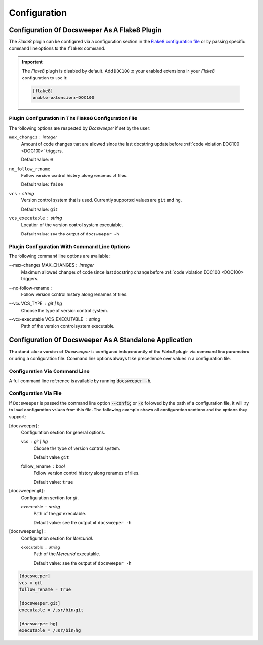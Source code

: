 Configuration
=============

.. _flake8_config:

Configuration Of Docsweeper As A Flake8 Plugin
----------------------------------------------

The *Flake8* plugin can be configured via a configuration section in the `Flake8
configuration file
<https://flake8.pycqa.org/en/latest/user/configuration.html#configuration-locations>`_
or by passing specific command line options to the ``flake8`` command.

.. important:: The *Flake8* plugin is disabled by default. Add ``DOC100`` to your
   enabled extensions in your *Flake8* configuration to use it:

   .. code-block:: ini

      [flake8]
      enable-extensions=DOC100

.. _flake8_file_config:

Plugin Configuration In The Flake8 Configuration File
~~~~~~~~~~~~~~~~~~~~~~~~~~~~~~~~~~~~~~~~~~~~~~~~~~~~~

The following options are respected by *Docsweeper* if set by the user:

``max_changes`` : *integer*
    Amount of code changes that are allowed since the last docstring update before
    :ref:`code violation DOC100 <DOC100>` triggers.

    Default value: ``0``
``no_follow_rename``
    Follow version control history along renames of files.

    Default value: ``false``
``vcs`` : *string*
    Version control system that is used. Currently supported values are ``git`` and
    ``hg``.

    Default value: ``git``
``vcs_executable`` : *string*
    Location of the version control system executable.

    Default value: see the output of ``docsweeper -h``

Plugin Configuration With Command Line Options
~~~~~~~~~~~~~~~~~~~~~~~~~~~~~~~~~~~~~~~~~~~~~~

The following command line options are available:

.. _max_changes:

--max-changes MAX_CHANGES : *integer*
    Maximum allowed changes of code since last docstring change before
    :ref:`code violation DOC100 <DOC100>` triggers.
--no-follow-rename :
    Follow version control history along renames of files.
--vcs VCS_TYPE : git *|* hg
    Choose the type of version control system.
--vcs-executable VCS_EXECUTABLE : *string*
    Path of the version control system executable.

Configuration Of Docsweeper As A Standalone Application
-------------------------------------------------------

The stand-alone version of *Docsweeper* is configured independently of the *Flake8* plugin
via command line parameters or using a configuration file. Command line options always
take precedence over values in a configuration file.

Configuration Via Command Line
~~~~~~~~~~~~~~~~~~~~~~~~~~~~~~

A full command line reference is available by running :code:`docsweeper -h`.

.. _file_config:

Configuration Via File
~~~~~~~~~~~~~~~~~~~~~~

If ``Docsweeper`` is passed the command line option :code:`--config` or :code:`-c`
followed by the path of a configuration file, it will try to load configuration values
from this file. The following example shows all configuration sections and the options
they support:

[docsweeper] :
    Configuration section for general options.

    vcs : *git | hg*
        Choose the type of version control system.

        Default value ``git``
    follow_rename : *bool*
        Follow version control history along renames of files.

        Default value: ``true``
[docsweeper.git] :
    Configuration section for *git*.

    executable : *string*
        Path of the *git* executable.

        Default value: see the output of ``docsweeper -h``
[docsweeper.hg] :
    Configuration section for *Mercurial*.

    executable : *string*
        Path of the *Mercurial* executable.

        Default value: see the output of ``docsweeper -h``


.. code-block:: ini

   [docsweeper]
   vcs = git
   follow_rename = True

   [docsweeper.git]
   executable = /usr/bin/git

   [docsweeper.hg]
   executable = /usr/bin/hg
